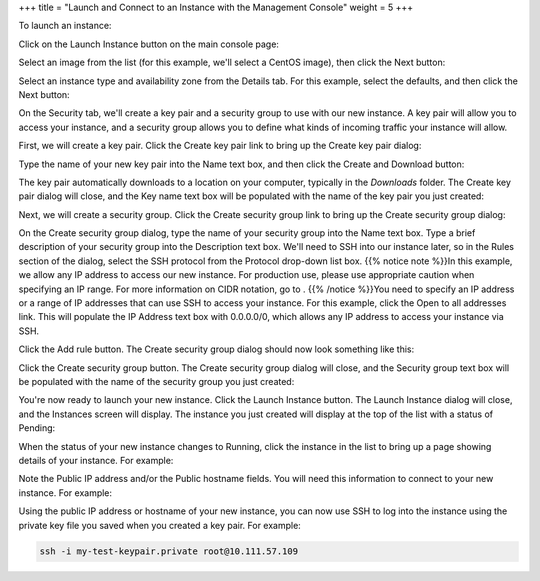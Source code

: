 +++
title = "Launch and Connect to an Instance with the Management Console"
weight = 5
+++

..  _run_instance:

To launch an instance: 

Click on the Launch Instance button on the main console page: 

.. image:: {{< ref "/" >}}images/run_instance_console_1.jpg

Select an image from the list (for this example, we'll select a CentOS image), then click the Next button: 

.. image:: {{< ref "/" >}}images/run_instance_console_2.jpg

Select an instance type and availability zone from the Details tab. For this example, select the defaults, and then click the Next button: 

.. image:: {{< ref "/" >}}images/run_instance_console_3.jpg

On the Security tab, we'll create a key pair and a security group to use with our new instance. A key pair will allow you to access your instance, and a security group allows you to define what kinds of incoming traffic your instance will allow. 

.. image:: {{< ref "/" >}}images/run_instance_console_4.jpg

First, we will create a key pair. Click the Create key pair link to bring up the Create key pair dialog: 

.. image:: {{< ref "/" >}}images/run_instance_console_4a.jpg

Type the name of your new key pair into the Name text box, and then click the Create and Download button: 

.. image:: {{< ref "/" >}}images/run_instance_console_4b.jpg

The key pair automatically downloads to a location on your computer, typically in the *Downloads* folder. The Create key pair dialog will close, and the Key name text box will be populated with the name of the key pair you just created: 

.. image:: {{< ref "/" >}}images/run_instance_console_4d.jpg

Next, we will create a security group. Click the Create security group link to bring up the Create security group dialog: 

.. image:: {{< ref "/" >}}images/run_instance_console_4e.jpg

On the Create security group dialog, type the name of your security group into the Name text box. Type a brief description of your security group into the Description text box. We'll need to SSH into our instance later, so in the Rules section of the dialog, select the SSH protocol from the Protocol drop-down list box. {{% notice note %}}In this example, we allow any IP address to access our new instance. For production use, please use appropriate caution when specifying an IP range. For more information on CIDR notation, go to . {{% /notice %}}You need to specify an IP address or a range of IP addresses that can use SSH to access your instance. For this example, click the Open to all addresses link. This will populate the IP Address text box with 0.0.0.0/0, which allows any IP address to access your instance via SSH. 

.. image:: {{< ref "/" >}}images/run_instance_console_4f.jpg

Click the Add rule button. The Create security group dialog should now look something like this: 

.. image:: {{< ref "/" >}}images/run_instance_console_4g.jpg

Click the Create security group button. The Create security group dialog will close, and the Security group text box will be populated with the name of the security group you just created: 

.. image:: {{< ref "/" >}}images/run_instance_console_4h.jpg

You're now ready to launch your new instance. Click the Launch Instance button. The Launch Instance dialog will close, and the Instances screen will display. The instance you just created will display at the top of the list with a status of Pending: 

.. image:: {{< ref "/" >}}images/run_instance_console_4j.jpg

When the status of your new instance changes to Running, click the instance in the list to bring up a page showing details of your instance. For example: 

.. image:: {{< ref "/" >}}images/run_instance_console_4k.jpg

Note the Public IP address and/or the Public hostname fields. You will need this information to connect to your new instance. For example: 

.. image:: {{< ref "/" >}}images/run_instance_console_4l.jpg

Using the public IP address or hostname of your new instance, you can now use SSH to log into the instance using the private key file you saved when you created a key pair. For example: 

.. code::

  ssh -i my-test-keypair.private root@10.111.57.109 

